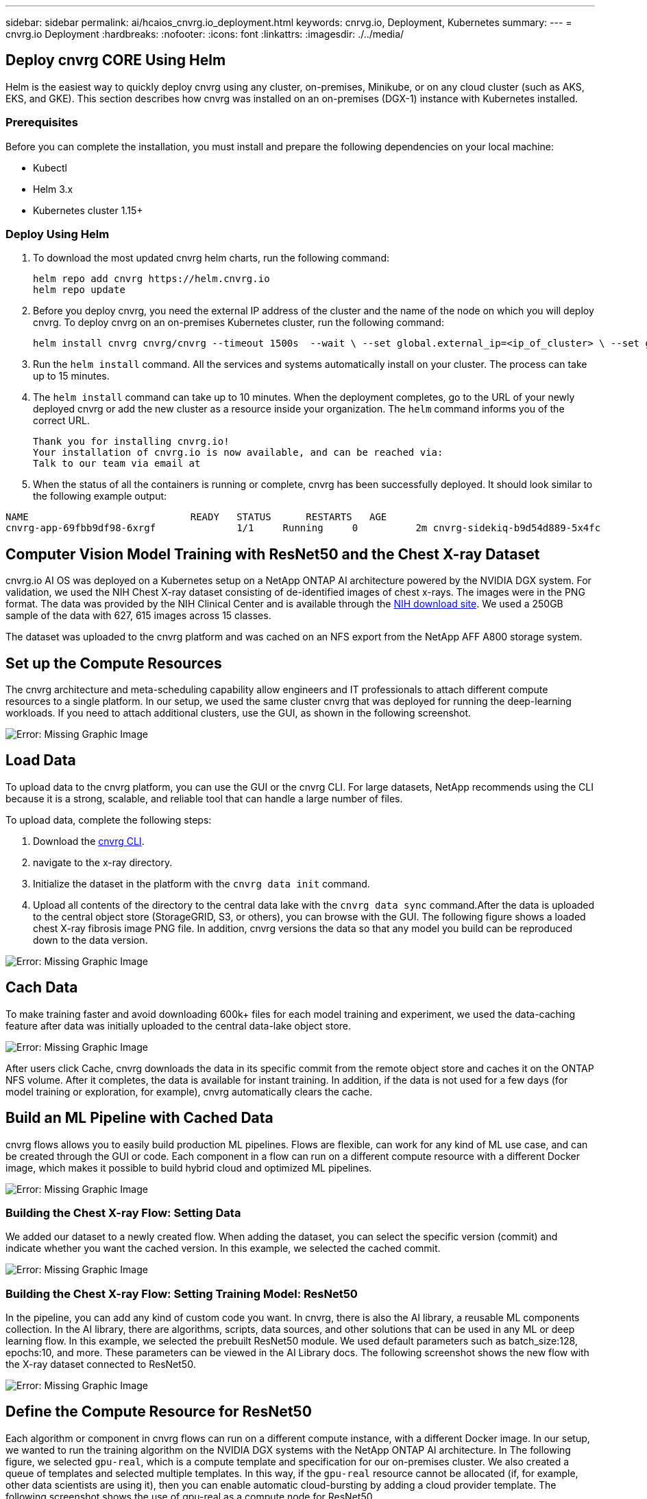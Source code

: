 ---
sidebar: sidebar
permalink: ai/hcaios_cnvrg.io_deployment.html
keywords: cnrvg.io, Deployment, Kubernetes
summary:
---
= cnvrg.io Deployment
:hardbreaks:
:nofooter:
:icons: font
:linkattrs:
:imagesdir: ./../media/

//
// This file was created with NDAC Version 2.0 (August 17, 2020)
//
// 2020-08-20 13:35:29.883311
//

[.lead]
== Deploy cnvrg CORE Using Helm

Helm is the easiest way to quickly deploy cnvrg using any cluster, on-premises, Minikube, or on any cloud cluster (such as AKS, EKS, and GKE). This section describes how cnvrg was installed on an on-premises (DGX-1) instance with Kubernetes installed.

=== Prerequisites

Before you can complete the installation, you must install and prepare the following dependencies on your local machine:

* Kubectl
* Helm 3.x
* Kubernetes cluster 1.15+

=== Deploy Using Helm

. To download the most updated cnvrg helm charts, run the following command:
+
....
helm repo add cnvrg https://helm.cnvrg.io
helm repo update
....

. Before you deploy cnvrg, you need the external IP address of the cluster and the name of the node on which you will deploy cnvrg. To deploy cnvrg on an on-premises Kubernetes cluster, run the following command:
+
....
helm install cnvrg cnvrg/cnvrg --timeout 1500s  --wait \ --set global.external_ip=<ip_of_cluster> \ --set global.node=<name_of_node>
....

. Run the `helm install` command. All the services and systems automatically install on your cluster. The process can take up to 15 minutes.
. The `helm install` command can take up to 10 minutes. When the deployment completes, go to the URL of your newly deployed cnvrg or add the new cluster as a resource inside your organization. The `helm` command informs you of the correct URL.
+
....
Thank you for installing cnvrg.io!
Your installation of cnvrg.io is now available, and can be reached via:
Talk to our team via email at
....

. When the status of all the containers is running or complete, cnvrg has been successfully deployed. It should look similar to the following example output:

....
NAME                            READY   STATUS      RESTARTS   AGE
cnvrg-app-69fbb9df98-6xrgf              1/1     Running     0          2m cnvrg-sidekiq-b9d54d889-5x4fc           1/1     Running     0          2m controller-65895b47d4-s96v6             1/1     Running     0          2m init-app-vs-config-wv9c4                0/1     Completed   0          9m init-gateway-vs-config-2zbpp            0/1     Completed   0          9m init-minio-vs-config-cd2rg              0/1     Completed   0          9m minio-0                                 1/1     Running     0          2m postgres-0                              1/1     Running     0          2m redis-695c49c986-kcbt9                  1/1     Running     0          2m seeder-wh655                            0/1     Completed   0          2m speaker-5sghr                           1/1     Running     0          2m
....

== Computer Vision Model Training with ResNet50 and the Chest X-ray Dataset

cnvrg.io AI OS was deployed on a Kubernetes setup on a NetApp ONTAP AI architecture powered by the NVIDIA DGX system. For validation, we used the NIH Chest X-ray dataset consisting of de-identified images of chest x-rays. The images were in the PNG format. The data was provided by the NIH Clinical Center and is available through the https://nihcc.app.box.com/v/ChestXray-NIHCC[NIH download site^]. We used a 250GB sample of the data with 627, 615 images across 15 classes.

The dataset was uploaded to the cnvrg platform and was cached on an NFS export from the NetApp AFF A800 storage system.

== Set up the Compute Resources

The cnvrg architecture and meta-scheduling capability allow engineers and IT professionals to attach different compute resources to a single platform. In our setup, we used the same cluster cnvrg that was deployed for running the deep-learning workloads. If you need to attach additional clusters, use the GUI, as shown in the following screenshot.

image:hcaios_image7.png[Error: Missing Graphic Image]

== Load Data

To upload data to the cnvrg platform, you can use the GUI or the cnvrg CLI. For large datasets, NetApp recommends using the CLI because it is a strong, scalable, and reliable tool that can handle a large number of files.

To upload data, complete the following steps:

. Download the https://app.cnvrg.io/docs/cli/install.html[cnvrg CLI^].
. navigate to the x-ray directory.
. Initialize the dataset in the platform with the `cnvrg data init` command.
. Upload all contents of the directory to the central data lake with the `cnvrg data sync` command.After the data is uploaded to the central object store (StorageGRID, S3, or others), you can browse with the GUI. The following figure shows a loaded chest X-ray fibrosis image PNG file. In addition, cnvrg versions the data so that any model you build can be reproduced down to the data version.

image:hcaios_image8.png[Error: Missing Graphic Image]

== Cach Data

To make training faster and avoid downloading 600k+ files for each model training and experiment, we used the data-caching feature after data was initially uploaded to the central data-lake object store.

image:hcaios_image9.png[Error: Missing Graphic Image]

After users click Cache, cnvrg downloads the data in its specific commit from the remote object store and caches it on the ONTAP NFS volume. After it completes, the data is available for instant training. In addition, if the data is not used for a few days (for model training or exploration, for example), cnvrg automatically clears the cache.

== Build an ML Pipeline with Cached Data

cnvrg flows allows you to easily build production ML pipelines. Flows are flexible, can work for any kind of ML use case, and can be created through the GUI or code. Each component in a flow can run on a different compute resource with a different Docker image, which makes it possible to build hybrid cloud and optimized ML pipelines.

image:hcaios_image10.png[Error: Missing Graphic Image]

=== Building the Chest X-ray Flow: Setting Data

We added our dataset to a newly created flow. When adding the dataset, you can select the specific version (commit) and indicate whether you want the cached version. In this example, we selected the cached commit.

image:hcaios_image11.png[Error: Missing Graphic Image]

=== Building the Chest X-ray Flow: Setting Training Model: ResNet50

In the pipeline, you can add any kind of custom code you want. In cnvrg, there is also the AI library, a reusable ML components collection. In the AI library, there are algorithms, scripts, data sources, and other solutions that can be used in any ML or deep learning flow. In this example, we selected the prebuilt ResNet50 module. We used default parameters such as batch_size:128, epochs:10, and more. These parameters can be viewed in the AI Library docs. The following screenshot shows the new flow with the X-ray dataset connected to ResNet50.

image:hcaios_image12.png[Error: Missing Graphic Image]

== Define the Compute Resource for ResNet50

Each algorithm or component in cnvrg flows can run on a different compute instance, with a different Docker image. In our setup, we wanted to run the training algorithm on the NVIDIA DGX systems with the NetApp ONTAP AI architecture. In The following figure, we selected `gpu-real`, which is a compute template and specification for our on-premises cluster. We also created a queue of templates and selected multiple templates. In this way, if the `gpu-real` resource cannot be allocated (if, for example, other data scientists are using it), then you can enable automatic cloud-bursting by adding a cloud provider template. The following screenshot shows the use of gpu-real as a compute node for ResNet50.

image:hcaios_image13.png[Error: Missing Graphic Image]

=== Tracking and Monitoring Results

After a flow is executed, cnvrg triggers the tracking and monitoring engine. Each run of a flow is automatically documented and updated in real time. Hyperparameters, metrics, resource usage (GPU utilization, and more), code version, artifacts, logs, and so on are automatically available in the Experiments section, as shown in the following two screenshots.

image:hcaios_image14.png[Error: Missing Graphic Image]

image:hcaios_image15.png[Error: Missing Graphic Image]
